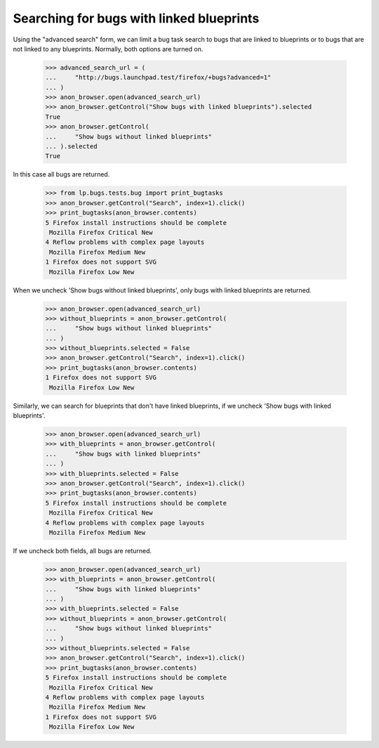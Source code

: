 Searching for bugs with linked blueprints
-----------------------------------------

Using the "advanced search" form, we can limit a bug task search to
bugs that are linked to blueprints or to bugs that are not linked to
any blueprints. Normally, both options are turned on.

    >>> advanced_search_url = (
    ...     "http://bugs.launchpad.test/firefox/+bugs?advanced=1"
    ... )
    >>> anon_browser.open(advanced_search_url)
    >>> anon_browser.getControl("Show bugs with linked blueprints").selected
    True
    >>> anon_browser.getControl(
    ...     "Show bugs without linked blueprints"
    ... ).selected
    True

In this case all bugs are returned.

    >>> from lp.bugs.tests.bug import print_bugtasks
    >>> anon_browser.getControl("Search", index=1).click()
    >>> print_bugtasks(anon_browser.contents)
    5 Firefox install instructions should be complete
     Mozilla Firefox Critical New
    4 Reflow problems with complex page layouts
     Mozilla Firefox Medium New
    1 Firefox does not support SVG
     Mozilla Firefox Low New

When we uncheck 'Show bugs without linked blueprints', only bugs with
linked blueprints are returned.

    >>> anon_browser.open(advanced_search_url)
    >>> without_blueprints = anon_browser.getControl(
    ...     "Show bugs without linked blueprints"
    ... )
    >>> without_blueprints.selected = False
    >>> anon_browser.getControl("Search", index=1).click()
    >>> print_bugtasks(anon_browser.contents)
    1 Firefox does not support SVG
     Mozilla Firefox Low New

Similarly, we can search for blueprints that don't have linked
blueprints, if we uncheck 'Show bugs with linked blueprints'.

    >>> anon_browser.open(advanced_search_url)
    >>> with_blueprints = anon_browser.getControl(
    ...     "Show bugs with linked blueprints"
    ... )
    >>> with_blueprints.selected = False
    >>> anon_browser.getControl("Search", index=1).click()
    >>> print_bugtasks(anon_browser.contents)
    5 Firefox install instructions should be complete
     Mozilla Firefox Critical New
    4 Reflow problems with complex page layouts
     Mozilla Firefox Medium New

If we uncheck both fields, all bugs are returned.

    >>> anon_browser.open(advanced_search_url)
    >>> with_blueprints = anon_browser.getControl(
    ...     "Show bugs with linked blueprints"
    ... )
    >>> with_blueprints.selected = False
    >>> without_blueprints = anon_browser.getControl(
    ...     "Show bugs without linked blueprints"
    ... )
    >>> without_blueprints.selected = False
    >>> anon_browser.getControl("Search", index=1).click()
    >>> print_bugtasks(anon_browser.contents)
    5 Firefox install instructions should be complete
     Mozilla Firefox Critical New
    4 Reflow problems with complex page layouts
     Mozilla Firefox Medium New
    1 Firefox does not support SVG
     Mozilla Firefox Low New
